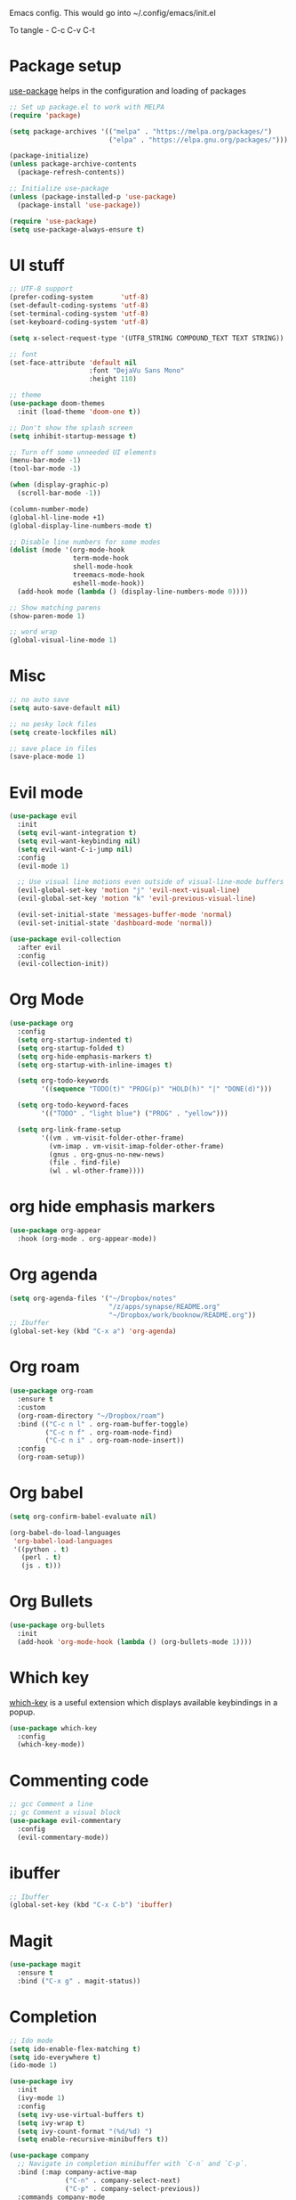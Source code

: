 
Emacs config. This would go into ~/.config/emacs/init.el

To tangle - C-c C-v C-t

#+PROPERTY: header-args :tangle init.el

* Package setup

[[https://github.com/jwiegley/use-package][use-package]] helps in the configuration and loading of packages

#+begin_src emacs-lisp
  ;; Set up package.el to work with MELPA
  (require 'package)

  (setq package-archives '(("melpa" . "https://melpa.org/packages/")
                           ("elpa" . "https://elpa.gnu.org/packages/")))

  (package-initialize)
  (unless package-archive-contents
    (package-refresh-contents))

  ;; Initialize use-package
  (unless (package-installed-p 'use-package)
    (package-install 'use-package))

  (require 'use-package)
  (setq use-package-always-ensure t)
#+end_src

* UI stuff

#+begin_src emacs-lisp
  ;; UTF-8 support
  (prefer-coding-system       'utf-8)
  (set-default-coding-systems 'utf-8)
  (set-terminal-coding-system 'utf-8)
  (set-keyboard-coding-system 'utf-8)

  (setq x-select-request-type '(UTF8_STRING COMPOUND_TEXT TEXT STRING))

  ;; font
  (set-face-attribute 'default nil
                      :font "DejaVu Sans Mono"
                      :height 110)

  ;; theme
  (use-package doom-themes
    :init (load-theme 'doom-one t))

  ;; Don't show the splash screen
  (setq inhibit-startup-message t)

  ;; Turn off some unneeded UI elements
  (menu-bar-mode -1)
  (tool-bar-mode -1)

  (when (display-graphic-p)
    (scroll-bar-mode -1))

  (column-number-mode)
  (global-hl-line-mode +1)
  (global-display-line-numbers-mode t)

  ;; Disable line numbers for some modes
  (dolist (mode '(org-mode-hook
                  term-mode-hook
                  shell-mode-hook
                  treemacs-mode-hook
                  eshell-mode-hook))
    (add-hook mode (lambda () (display-line-numbers-mode 0))))

  ;; Show matching parens
  (show-paren-mode 1)

  ;; word wrap
  (global-visual-line-mode 1)
#+end_src

* Misc

#+begin_src emacs-lisp
  ;; no auto save
  (setq auto-save-default nil)

  ;; no pesky lock files
  (setq create-lockfiles nil)

  ;; save place in files
  (save-place-mode 1)
#+end_src

* Evil mode

#+begin_src emacs-lisp
  (use-package evil
    :init
    (setq evil-want-integration t)
    (setq evil-want-keybinding nil)
    (setq evil-want-C-i-jump nil)
    :config
    (evil-mode 1)

    ;; Use visual line motions even outside of visual-line-mode buffers
    (evil-global-set-key 'motion "j" 'evil-next-visual-line)
    (evil-global-set-key 'motion "k" 'evil-previous-visual-line)

    (evil-set-initial-state 'messages-buffer-mode 'normal)
    (evil-set-initial-state 'dashboard-mode 'normal))

  (use-package evil-collection
    :after evil
    :config
    (evil-collection-init))
#+end_src

* Org Mode

#+begin_src emacs-lisp
  (use-package org
    :config
    (setq org-startup-indented t)
    (setq org-startup-folded t)
    (setq org-hide-emphasis-markers t)
    (setq org-startup-with-inline-images t)

    (setq org-todo-keywords
          '((sequence "TODO(t)" "PROG(p)" "HOLD(h)" "|" "DONE(d)")))

    (setq org-todo-keyword-faces
          '(("TODO" . "light blue") ("PROG" . "yellow")))

    (setq org-link-frame-setup
          '((vm . vm-visit-folder-other-frame)
            (vm-imap . vm-visit-imap-folder-other-frame)
            (gnus . org-gnus-no-new-news)
            (file . find-file)
            (wl . wl-other-frame))))
#+end_src

* org hide emphasis markers
#+begin_src emacs-lisp
  (use-package org-appear
    :hook (org-mode . org-appear-mode))
#+end_src

* Org agenda

#+begin_src emacs-lisp
  (setq org-agenda-files '("~/Dropbox/notes"
                           "/z/apps/synapse/README.org"
                           "~/Dropbox/work/booknow/README.org"))
  ;; Ibuffer
  (global-set-key (kbd "C-x a") 'org-agenda)
#+end_src

* Org roam

#+begin_src emacs-lisp
  (use-package org-roam
    :ensure t
    :custom
    (org-roam-directory "~/Dropbox/roam")
    :bind (("C-c n l" . org-roam-buffer-toggle)
           ("C-c n f" . org-roam-node-find)
           ("C-c n i" . org-roam-node-insert))
    :config
    (org-roam-setup))
#+end_src

* Org babel

#+begin_src emacs-lisp
  (setq org-confirm-babel-evaluate nil)

  (org-babel-do-load-languages
   'org-babel-load-languages
   '((python . t)
     (perl . t)
     (js . t)))
#+end_src

* Org Bullets

#+begin_src emacs-lisp
  (use-package org-bullets
    :init
    (add-hook 'org-mode-hook (lambda () (org-bullets-mode 1))))
#+end_src

* Which key

[[https://github.com/justbur/emacs-which-key][which-key]] is a useful extension which displays available keybindings in a popup.

#+begin_src emacs-lisp
  (use-package which-key
    :config
    (which-key-mode))
#+end_src

* Commenting code

#+begin_src emacs-lisp
  ;; gcc Comment a line
  ;; gc Comment a visual block
  (use-package evil-commentary
    :config
    (evil-commentary-mode))
#+end_src

* ibuffer

#+begin_src emacs-lisp
  ;; Ibuffer
  (global-set-key (kbd "C-x C-b") 'ibuffer)
#+end_src

* Magit

#+begin_src emacs-lisp
  (use-package magit
    :ensure t
    :bind ("C-x g" . magit-status))
#+end_src

* Completion

#+begin_src emacs-lisp
  ;; Ido mode
  (setq ido-enable-flex-matching t)
  (setq ido-everywhere t)
  (ido-mode 1)

  (use-package ivy
    :init
    (ivy-mode 1)
    :config
    (setq ivy-use-virtual-buffers t)
    (setq ivy-wrap t)
    (setq ivy-count-format "(%d/%d) ")
    (setq enable-recursive-minibuffers t))

  (use-package company
    ;; Navigate in completion minibuffer with `C-n` and `C-p`.
    :bind (:map company-active-map
                ("C-n" . company-select-next)
                ("C-p" . company-select-previous))
    :commands company-mode
    :init
    (add-hook 'prog-mode-hook #'company-mode)
    (add-hook 'text-mode-hook #'company-mode))
#+end_src

* Treemacs

#+begin_src emacs-lisp
  (use-package treemacs
    :custom
    (treemacs--icon-size 16)
    :bind ("C-c t" . treemacs-select-window))
  (use-package treemacs-evil)
#+end_src

* Calc

#+begin_src emacs-lisp
  (global-set-key (kbd "C-x c") 'quick-calc)
#+end_src

* web mode

#+begin_src emacs-lisp
  (use-package web-mode
    :mode ("\\.html?\\'"
           "\\.svelte\\'"
           "\\.js\\'")
    :config
    (setq-default web-mode-code-indent-offset 2)
    (setq-default web-mode-markup-indent-offset 2)
    (setq-default web-mode-attribute-indent-offset 2))

  (setq js-indent-level 2)
#+end_src

* docker

#+begin_src emacs-lisp
  (use-package dockerfile-mode)
#+end_src

* Markdown

#+begin_src emacs-lisp
  (use-package markdown-mode
    :ensure t
    :init (setq markdown-command "multimarkdown"))
#+end_src

* YAML

#+begin_src emacs-lisp
  (use-package yaml-mode)
#+end_src

* quelpa

#+begin_src emacs-lisp
  (use-package quelpa)
  (use-package quelpa-use-package)
#+end_src

* copilot

#+begin_src emacs-lisp
  (use-package s)
  (use-package dash)
  (use-package editorconfig)
  (use-package company)

  (use-package copilot
    :quelpa (copilot :fetcher github
                     :repo "copilot-emacs/copilot.el"
                     :branch "main"
                     :files ("dist" "*.el"))
    :init
    (add-hook 'prog-mode-hook #'copilot-mode))
  ;; you can utilize :map :hook and :config to customize copilot

  (defun ra/no-copilot-mode ()
    "Helper for `ra/no-copilot-modes'."
    (copilot-mode -1))

  (defvar ra/no-copilot-modes '(shell-mode
                                inferior-python-mode
                                eshell-mode
                                term-mode
                                vterm-mode
                                comint-mode
                                compilation-mode
                                debugger-mode
                                dired-mode-hook
                                compilation-mode-hook
                                flutter-mode-hook
                                minibuffer-mode-hook)
    "Modes in which copilot is inconvenient.")

  (defun ra/copilot-disable-predicate ()
    "When copilot should not automatically show completions."
    (or ra/copilot-manual-mode
        (member major-mode ra/no-copilot-modes)
        (company--active-p)))

  (add-to-list 'copilot-disable-predicates #'ra/copilot-disable-predicate)

  (defvar ra/copilot-manual-mode nil
    "When `t' will only show completions when manually triggered, e.g. via M-C-<return>.")

  (defun ra/copilot-change-activation ()
    "Switch between three activation modes:
        - automatic: copilot will automatically overlay completions
        - manual: you need to press a key (M-C-<return>) to trigger completions
        - off: copilot is completely disabled."
    (interactive)
    (if (and copilot-mode ra/copilot-manual-mode)
        (progn
          (message "deactivating copilot")
          (global-copilot-mode -1)
          (setq ra/copilot-manual-mode nil))
      (if copilot-mode
          (progn
            (message "activating copilot manual mode")
            (setq ra/copilot-manual-mode t))
        (message "activating copilot mode")
        (global-copilot-mode))))

  (define-key global-map (kbd "M-C-<escape>") #'ra/copilot-change-activation)

  (defun ra/copilot-complete-or-accept ()
    "Command that either triggers a completion or accepts one if one
      is available. Useful if you tend to hammer your keys like I do."
    (interactive)
    (if (copilot--overlay-visible)
        (progn
          (copilot-accept-completion)
          (open-line 1)
          (next-line))
      (copilot-complete)))

  (define-key copilot-mode-map (kbd "M-C-<next>") #'copilot-next-completion)
  (define-key copilot-mode-map (kbd "M-C-<prior>") #'copilot-previous-completion)
  (define-key copilot-mode-map (kbd "M-C-<right>") #'copilot-accept-completion-by-word)
  (define-key copilot-mode-map (kbd "M-C-<down>") #'copilot-accept-completion-by-line)
  (define-key global-map (kbd "M-C-<return>") #'rk/copilot-complete-or-accept)

  (defun ra/copilot-tab ()
    "Tab command that will complet with copilot if a completion is
    available. Otherwise will try company, yasnippet or normal
    tab-indent."
    (interactive)
    (or (copilot-accept-completion)
        (company-yasnippet-or-completion)
        (indent-for-tab-command)))

  (define-key global-map (kbd "C-<tab>") #'ra/copilot-tab)

  (defun ra/copilot-quit ()
    "Run `copilot-clear-overlay' or `keyboard-quit'. If copilot is
  cleared, make sure the overlay doesn't come back too soon."
    (interactive)
    (condition-case err
        (when copilot--overlay
          (lexical-let ((pre-copilot-disable-predicates copilot-disable-predicates))
                       (setq copilot-disable-predicates (list (lambda () t)))
                       (copilot-clear-overlay)
                       (run-with-idle-timer
                        1.0
                        nil
                        (lambda ()
                          (setq copilot-disable-predicates pre-copilot-disable-predicates)))))
      (error handler)))

  (advice-add 'keyboard-quit :before #'ra/copilot-quit)
#+end_src

* warnings

#+begin_src emacs-lisp
  (setq warning-minimum-level :error)
#+end_src

